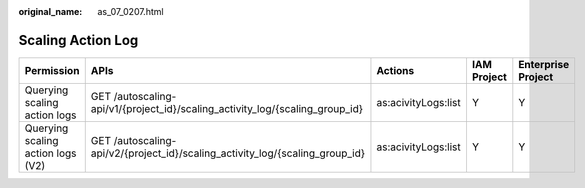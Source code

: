 :original_name: as_07_0207.html

.. _as_07_0207:

Scaling Action Log
==================

+-----------------------------------+------------------------------------------------------------------------------+---------------------+-------------+--------------------+
| Permission                        | APIs                                                                         | Actions             | IAM Project | Enterprise Project |
+===================================+==============================================================================+=====================+=============+====================+
| Querying scaling action logs      | GET /autoscaling-api/v1/{project_id}/scaling_activity_log/{scaling_group_id} | as:acivityLogs:list | Y           | Y                  |
+-----------------------------------+------------------------------------------------------------------------------+---------------------+-------------+--------------------+
| Querying scaling action logs (V2) | GET /autoscaling-api/v2/{project_id}/scaling_activity_log/{scaling_group_id} | as:acivityLogs:list | Y           | Y                  |
+-----------------------------------+------------------------------------------------------------------------------+---------------------+-------------+--------------------+
